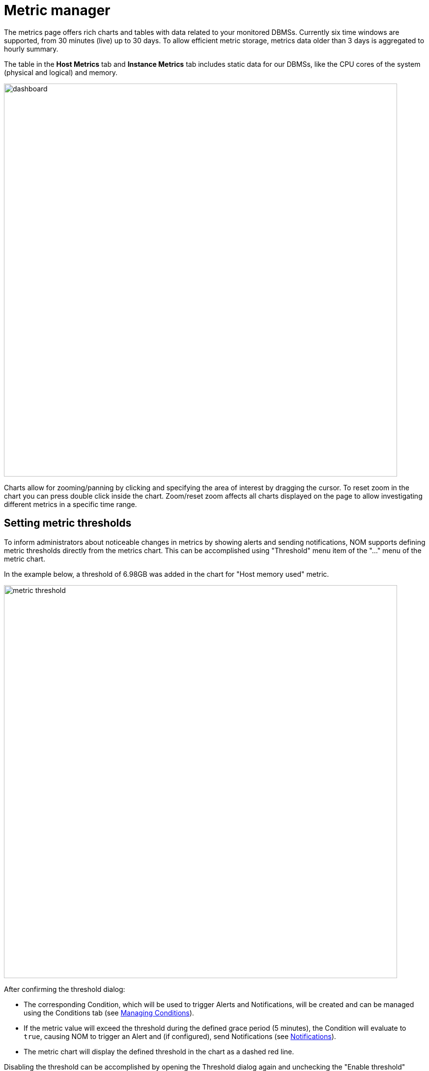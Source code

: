 = Metric manager
:description: This section describes the Metric manager of Neo4j Ops Manager.

The metrics page offers rich charts and tables with data related to your monitored DBMSs.
Currently six time windows are supported, from 30 minutes (live) up to 30 days.
To allow efficient metric storage, metrics data older than 3 days is aggregated to hourly summary.

The table in the *Host Metrics* tab and *Instance Metrics* tab includes static data for our DBMSs, like the CPU cores of the system (physical and logical) and memory.

image::dashboard.png[width=800]

Charts allow for zooming/panning by clicking and specifying the area of interest by dragging the cursor.
To reset zoom in the chart you can press double click inside the chart.
Zoom/reset zoom affects all charts displayed on the page to allow investigating different metrics in a specific time range.

== Setting metric thresholds

To inform administrators about noticeable changes in metrics by showing alerts and sending notifications, NOM supports defining metric thresholds directly from the metrics chart.
This can be accomplished using "Threshold" menu item of the  "..." menu of the metric chart.

In the example below, a threshold of 6.98GB was added in the chart for "Host memory used" metric.

image::metric-threshold.png[width=800]

After confirming the threshold dialog:

* The corresponding Condition, which will be used to trigger Alerts and Notifications, will be created and can be managed using the Conditions tab (see xref:./alerts-conditions.adoc#_managing_conditions[Managing Conditions]).
* If the metric value will exceed the threshold during the defined grace period (5 minutes), the Condition will evaluate to `true`, causing NOM to trigger an Alert and (if configured), send Notifications (see xref:./notifications.adoc[Notifications]).
* The metric chart will display the defined threshold in the chart as a dashed red line.

Disabling the threshold can be accomplished by opening the Threshold dialog again and unchecking the "Enable threshold" checkbox.
Doing so will remove this Condition from the system.

[IMPORTANT]
====
Currently, some logical groups of metric charts (like "Disk used" and "Store size" chart groups) can only have a single threshold defined, which is then valid for every chart in the group.
====

